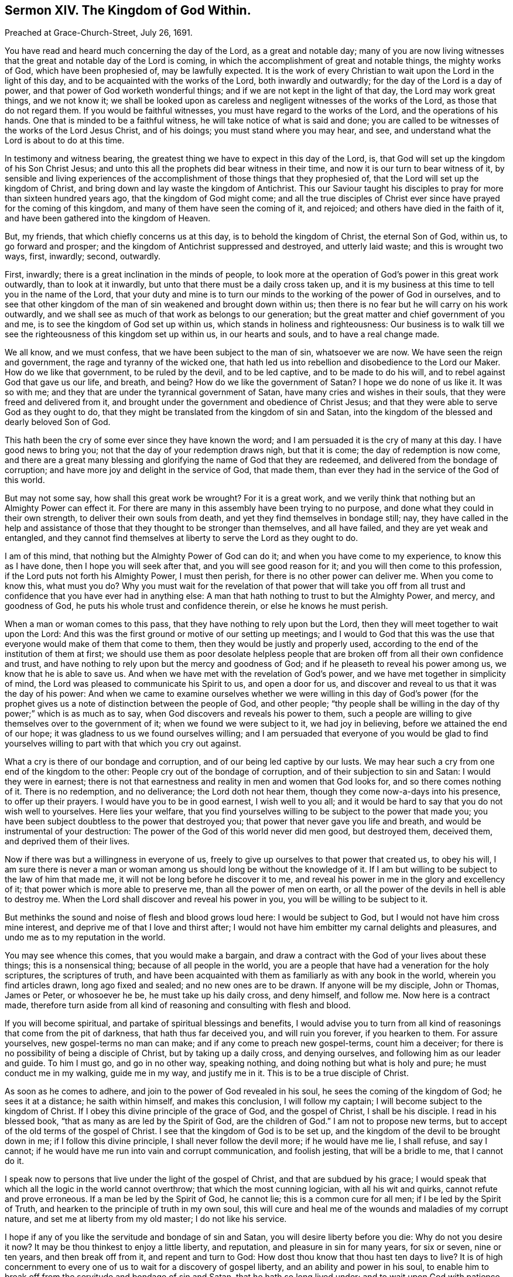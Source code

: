 == Sermon XIV. The Kingdom of God Within.

Preached at Grace-Church-Street, July 26, 1691.

You have read and heard much concerning the day of the Lord, as a great and notable day;
many of you are now living witnesses that the great and notable day of the Lord is coming,
in which the accomplishment of great and notable things, the mighty works of God,
which have been prophesied of, may be lawfully expected.
It is the work of every Christian to wait upon the Lord in the light of this day,
and to be acquainted with the works of the Lord, both inwardly and outwardly;
for the day of the Lord is a day of power,
and that power of God worketh wonderful things;
and if we are not kept in the light of that day, the Lord may work great things,
and we not know it;
we shall be looked upon as careless and negligent witnesses of the works of the Lord,
as those that do not regard them.
If you would be faithful witnesses, you must have regard to the works of the Lord,
and the operations of his hands.
One that is minded to be a faithful witness,
he will take notice of what is said and done;
you are called to be witnesses of the works of the Lord Jesus Christ, and of his doings;
you must stand where you may hear, and see,
and understand what the Lord is about to do at this time.

In testimony and witness bearing,
the greatest thing we have to expect in this day of the Lord, is,
that God will set up the kingdom of his Son Christ Jesus;
and unto this all the prophets did bear witness in their time,
and now it is our turn to bear witness of it,
by sensible and living experiences of the accomplishment
of those things that they prophesied of,
that the Lord will set up the kingdom of Christ,
and bring down and lay waste the kingdom of Antichrist.
This our Saviour taught his disciples to pray for more than sixteen hundred years ago,
that the kingdom of God might come;
and all the true disciples of Christ ever since have prayed for the coming of this kingdom,
and many of them have seen the coming of it, and rejoiced;
and others have died in the faith of it,
and have been gathered into the kingdom of Heaven.

But, my friends, that which chiefly concerns us at this day,
is to behold the kingdom of Christ, the eternal Son of God, within us,
to go forward and prosper; and the kingdom of Antichrist suppressed and destroyed,
and utterly laid waste; and this is wrought two ways, first, inwardly; second, outwardly.

First, inwardly; there is a great inclination in the minds of people,
to look more at the operation of God`'s power in this great work outwardly,
than to look at it inwardly, but unto that there must be a daily cross taken up,
and it is my business at this time to tell you in the name of the Lord,
that your duty and mine is to turn our minds to the working of the power of God in ourselves,
and to see that other kingdom of the man of sin weakened and brought down within us;
then there is no fear but he will carry on his work outwardly,
and we shall see as much of that work as belongs to our generation;
but the great matter and chief government of you and me,
is to see the kingdom of God set up within us,
which stands in holiness and righteousness:
Our business is to walk till we see the righteousness of this kingdom set up within us,
in our hearts and souls, and to have a real change made.

We all know, and we must confess, that we have been subject to the man of sin,
whatsoever we are now.
We have seen the reign and government, the rage and tyranny of the wicked one,
that hath led us into rebellion and disobedience to the Lord our Maker.
How do we like that government, to be ruled by the devil, and to be led captive,
and to be made to do his will, and to rebel against God that gave us our life,
and breath, and being?
How do we like the government of Satan?
I hope we do none of us like it.
It was so with me; and they that are under the tyrannical government of Satan,
have many cries and wishes in their souls, that they were freed and delivered from it,
and brought under the government and obedience of Christ Jesus;
and that they were able to serve God as they ought to do,
that they might be translated from the kingdom of sin and Satan,
into the kingdom of the blessed and dearly beloved Son of God.

This hath been the cry of some ever since they have known the word;
and I am persuaded it is the cry of many at this day.
I have good news to bring you; not that the day of your redemption draws nigh,
but that it is come; the day of redemption is now come,
and there are a great many blessing and glorifying the name of God that they are redeemed,
and delivered from the bondage of corruption;
and have more joy and delight in the service of God, that made them,
than ever they had in the service of the God of this world.

But may not some say, how shall this great work be wrought?
For it is a great work,
and we verily think that nothing but an Almighty Power can effect it.
For there are many in this assembly have been trying to no purpose,
and done what they could in their own strength, to deliver their own souls from death,
and yet they find themselves in bondage still; nay,
they have called in the help and assistance of those
that they thought to be stronger than themselves,
and all have failed, and they are yet weak and entangled,
and they cannot find themselves at liberty to serve the Lord as they ought to do.

I am of this mind, that nothing but the Almighty Power of God can do it;
and when you have come to my experience, to know this as I have done,
then I hope you will seek after that, and you will see good reason for it;
and you will then come to this profession, if the Lord puts not forth his Almighty Power,
I must then perish, for there is no other power can deliver me.
When you come to know this, what must you do?
Why you must wait for the revelation of that power that will take you
off from all trust and confidence that you have ever had in anything else:
A man that hath nothing to trust to but the Almighty Power, and mercy,
and goodness of God, he puts his whole trust and confidence therein,
or else he knows he must perish.

When a man or woman comes to this pass, that they have nothing to rely upon but the Lord,
then they will meet together to wait upon the Lord:
And this was the first ground or motive of our setting up meetings;
and I would to God that this was the use that everyone
would make of them that come to them,
then they would be justly and properly used,
according to the end of the institution of them at first;
we should use them as poor desolate helpless people that
are broken off from all their own confidence and trust,
and have nothing to rely upon but the mercy and goodness of God;
and if he pleaseth to reveal his power among us, we know that he is able to save us.
And when we have met with the revelation of God`'s power,
and we have met together in simplicity of mind,
the Lord was pleased to communicate his Spirit to us, and open a door for us,
and discover and reveal to us that it was the day of his power:
And when we came to examine ourselves whether we were willing in this day of God`'s
power (for the prophet gives us a note of distinction between the people of God,
and other people;
"`thy people shall be willing in the day of thy power;`" which is as much as to say,
when God discovers and reveals his power to them,
such a people are willing to give themselves over to the government of it;
when we found we were subject to it, we had joy in believing,
before we attained the end of our hope; it was gladness to us we found ourselves willing;
and I am persuaded that everyone of you would be glad to find yourselves
willing to part with that which you cry out against.

What a cry is there of our bondage and corruption,
and of our being led captive by our lusts.
We may hear such a cry from one end of the kingdom to the other:
People cry out of the bondage of corruption, and of their subjection to sin and Satan:
I would they were in earnest;
there is not that earnestness and reality in men and women that God looks for,
and so there comes nothing of it.
There is no redemption, and no deliverance; the Lord doth not hear them,
though they come now-a-days into his presence, to offer up their prayers.
I would have you to be in good earnest, I wish well to you all;
and it would be hard to say that you do not wish well to yourselves.
Here lies your welfare,
that you find yourselves willing to be subject to the power that made you;
you have been subject doubtless to the power that destroyed you;
that power that never gave you life and breath,
and would be instrumental of your destruction:
The power of the God of this world never did men good, but destroyed them, deceived them,
and deprived them of their lives.

Now if there was but a willingness in everyone of us,
freely to give up ourselves to that power that created us, to obey his will,
I am sure there is never a man or woman among us
should long be without the knowledge of it.
If I am but willing to be subject to the law of him that made me,
it will not be long before he discover it to me,
and reveal his power in me in the glory and excellency of it;
that power which is more able to preserve me, than all the power of men on earth,
or all the power of the devils in hell is able to destroy me.
When the Lord shall discover and reveal his power in you,
you will be willing to be subject to it.

But methinks the sound and noise of flesh and blood grows loud here:
I would be subject to God, but I would not have him cross mine interest,
and deprive me of that I love and thirst after;
I would not have him embitter my carnal delights and pleasures,
and undo me as to my reputation in the world.

You may see whence this comes, that you would make a bargain,
and draw a contract with the God of your lives about these things;
this is a nonsensical thing; because of all people in the world,
you are a people that have had a veneration for the holy scriptures,
the scriptures of truth,
and have been acquainted with them as familiarly as with any book in the world,
wherein you find articles drawn, long ago fixed and sealed;
and no new ones are to be drawn.
If anyone will be my disciple, John or Thomas, James or Peter, or whosoever he be,
he must take up his daily cross, and deny himself, and follow me.
Now here is a contract made,
therefore turn aside from all kind of reasoning and consulting with flesh and blood.

If you will become spiritual, and partake of spiritual blessings and benefits,
I would advise you to turn from all kind of reasonings that come from the pit of darkness,
that hath thus far deceived you, and will ruin you forever, if you hearken to them.
For assure yourselves, new gospel-terms no man can make;
and if any come to preach new gospel-terms, count him a deceiver;
for there is no possibility of being a disciple of Christ,
but by taking up a daily cross, and denying ourselves,
and following him as our leader and guide.
To him I must go, and go in no other way, speaking nothing,
and doing nothing but what is holy and pure; he must conduct me in my walking,
guide me in my way, and justify me in it.
This is to be a true disciple of Christ.

As soon as he comes to adhere, and join to the power of God revealed in his soul,
he sees the coming of the kingdom of God; he sees it at a distance;
he saith within himself, and makes this conclusion, I will follow my captain;
I will become subject to the kingdom of Christ.
If I obey this divine principle of the grace of God, and the gospel of Christ,
I shall be his disciple.
I read in his blessed book, "`that as many as are led by the Spirit of God,
are the children of God.`"
I am not to propose new terms, but to accept of the old terms of the gospel of Christ.
I see that the kingdom of God is to be set up,
and the kingdom of the devil to be brought down in me; if I follow this divine principle,
I shall never follow the devil more; if he would have me lie, I shall refuse,
and say I cannot; if he would have me run into vain and corrupt communication,
and foolish jesting, that will be a bridle to me, that I cannot do it.

I speak now to persons that live under the light of the gospel of Christ,
and that are subdued by his grace;
I would speak that which all the logic in the world cannot overthrow;
that which the most cunning logician, with all his wit and quirks,
cannot refute and prove erroneous.
If a man be led by the Spirit of God, he cannot lie; this is a common cure for all men;
if I be led by the Spirit of Truth, and hearken to the principle of truth in my own soul,
this will cure and heal me of the wounds and maladies of my corrupt nature,
and set me at liberty from my old master; I do not like his service.

I hope if any of you like the servitude and bondage of sin and Satan,
you will desire liberty before you die: Why do not you desire it now?
It may be thou thinkest to enjoy a little liberty, and reputation,
and pleasure in sin for many years, for six or seven, nine or ten years,
and then break off from it, and repent and turn to God:
How dost thou know that thou hast ten days to live?
It is of high concernment to every one of us to wait for a discovery of gospel liberty,
and an ability and power in his soul,
to enable him to break off from the servitude and bondage of sin and Satan,
that he hath so long lived under; and to wait upon God with patience,
for the setting his soul at liberty, and setting up the kingdom of Christ within him,
and pulling down the kingdom of Satan, that he may be brought into the kingdom of Christ,
that consists in "`peace and righteousness, and joy in the Holy Ghost.`"
These are the things that follow one another; when righteousness is set up in me,
I shall not be disturbed, I shall have peace; and if I have peace I shall have joy,
and this joy is in the Holy Ghost;
the apostle saith the kingdom of God consists in these things.

Now that everyone might be persuaded that God hath given a measure of his grace to them,
as well as to other folks, let them consider and say within themselves,
God hath not shut me out of the number of his people:
He hath knocked at the door of my heart, to bring me to repentance;
he hath waited upon me so long, surely he hath a mind to save me: Would he call upon me,
had he not intended I should repent and turn to him?

But where is the power?
you will say; knocking at the door of the heart, and checks of conscience,
we understand them; but we understand not where the power is,
to be conformable to the will of God.

People will never understand it while they are in the kingdom of Satan,
and under the power of the prince of darkness; the apostle tells us,
that "`the god of this world hath blinded the minds of them that believe not,
lest the light of the glorious gospel of Christ, who is the image of God,
should shine upon them.`"
If men saw the beauty of the gospel, they would run after it, and embrace it;
therefore the devil blinds their minds,
that they should not see the beauty and amiableness of the gospel,
and like the terms of it:
He hath the rule and government of the children of disobedience.
So long as I live in subjection to that devilish, hellish power,
which leads me forth into sin, I shall be a stranger to God`'s power,
that would enable me to break off from it.

You never read in scripture of any that ever came to be saved by the power of God,
but there was faith mixed with it, that came to join with that power of God.
Our Saviour said to the impotent man,`"thy faith hath made
thee whole;`" thy faith joining with that power of God:
We shall be made "`strong in the Lord,
and in the power of his might,`" and be able to withstand temptations.

As soon as the soul of man joins with the grace of God,
he doth forsake the service of his old master and governor:
Sin shall no longer have dominion over him; though he may meet with the same temptation,
it shall not have the same power over him,
but he will be enabled by the grace of God to withstand it, and overcome it.
If you ask such a man,
how it is that he overcomes that temptation that formerly prevailed over him,
he will tell you, I have now an helper, I am now joined to the grace of God in my soul,
therefore do I withstand temptations, and have power over them.
Thus comes the kingdom of Christ to be set up in the soul,
and this is that which will sit and prepare us for the everlasting kingdom of God.
They that do wait upon God, shall see this work wrought inwardly in them,
they know more by faith than they can see by sense.

I know, and am certain, that the power the devil hath in the world, shall be broken down,
and righteousness shall be exalted, and justice and equity shall prevail in the nations.
I shall not perhaps live to see it, but I may see it by faith;
I have seen enough for my generation, and they that live in the next generation,
shall see it also; for the church of God is the same from one generation to another.
Now unto us it is given to see the things that in former generations were prophesied of,
God having (saith the apostle) "`provided some better thing for us,
that they without us shall not be made perfect.`"

The church of God from one generation to another,
have their measure and degree of service, and bear their proper testimony,
and leave the rest to succeeding generations:
It concerns us in our generation to see a change made inwardly in our souls,
and the kingdom of Christ set up within us,
and the kingdom of Satan brought down in ourselves.
This doth not concern my son or grandson only, but it concerns me,
and when they grow up to mature age, in their time it will concern them:
Therefore that which is most profitable to us, is, that we have such a station,
and stand in such a place in our time, where we may see the work of God carried on.

I have considered, many a time, that there are many brave men and women in this age,
that might have been eminent witnesses of God in this world,
and borne their testimony to his truth, but their faith hath been weak and ineffectual:
They have discovered their unbelieving hearts,
and have joined with the common herd of the world,
because they thought such great things could never be done,
that the kingdom of Satan could never be pulled down and destroyed,
and the kingdom of Christ set up within us, but I would hope better things of you,
things that accompany salvation; and that he that hath begun a good work in you,
will carry it on to perfection, that living praises, and joyful thanksgivings,
may be rendered to him who alone is worthy, who is God over all, blessed forever;
to whom be glory and dominion forever, and ever.
Amen.
